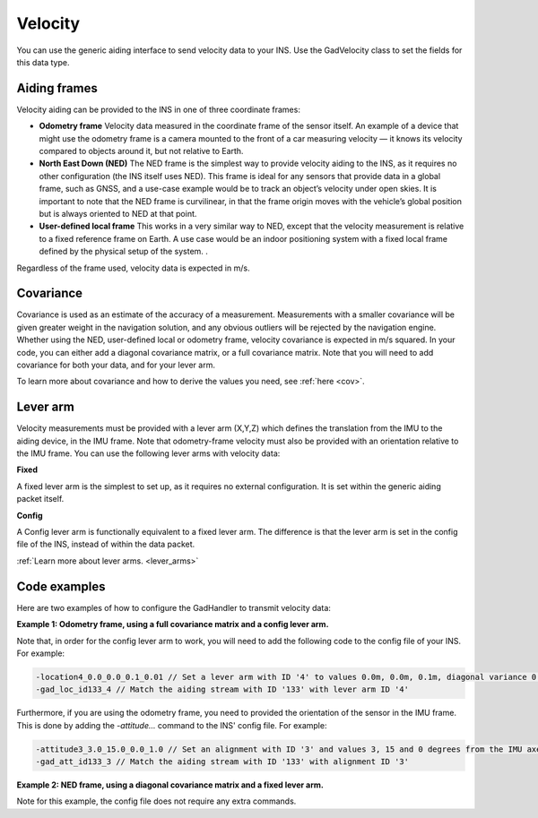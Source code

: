 .. _vel_aidingtype:

Velocity
********

You can use the generic aiding interface to send velocity data to your INS. Use the GadVelocity class to set the fields for this data type. 

Aiding frames
-------------

Velocity aiding can be provided to the INS in one of three coordinate frames:

•	**Odometry frame** Velocity data measured in the coordinate frame of the sensor itself. An example of a device that might use the odometry frame is a camera mounted to the front of a car measuring velocity — it knows its velocity compared to objects around it, but not relative to Earth.  
•	**North East Down (NED)** The NED frame is the simplest way to provide velocity aiding to the INS, as it requires no other configuration (the INS itself uses NED). This frame is ideal for any sensors that provide data in a global frame, such as GNSS, and a use-case example would be to track an object’s velocity under open skies. It is important to note that the NED frame is curvilinear, in that the frame origin moves with the vehicle’s global position but is always oriented to NED at that point.
•	**User-defined local frame** This works in a very similar way to NED, except that the velocity measurement is relative to a fixed reference frame on Earth. A use case would be an indoor positioning system with a fixed local frame defined by the physical setup of the system. .

Regardless of the frame used, velocity data is expected in m/s.


Covariance
----------

Covariance  is used as an estimate of the accuracy of a measurement.  Measurements with a smaller covariance will be given greater weight in the navigation solution, and any obvious outliers will be rejected by the navigation engine.
Whether using the NED, user-defined local or odometry frame, velocity covariance is expected in m/s squared. In your code, you can either add a diagonal covariance matrix, or a full covariance matrix. Note that you will need to add covariance for both your data, and for your lever arm.

To learn more about covariance and how to derive the values you need, see :ref:`here <cov>`. 

Lever arm
---------

Velocity measurements must be provided with a lever arm (X,Y,Z) which defines the translation from the IMU to the aiding device, in the IMU frame. Note that odometry-frame velocity must also be provided with an orientation relative to the IMU frame. You can use the following lever arms with velocity data:

**Fixed**

A fixed lever arm is the simplest to set up, as it requires no external configuration. It is set within the generic aiding packet itself.

**Config**

A Config lever arm is functionally equivalent to a fixed lever arm. The difference is that the lever arm is set in the config file of the INS, instead of within the data packet.

:ref:`Learn more about lever arms. <lever_arms>`

Code examples
-------------

Here are two examples of how to configure the GadHandler to transmit velocity data:

**Example 1: Odometry frame, using a full covariance matrix and a config lever arm.**

.. tabs::

   .. code-tab:: c++

		OxTS::Gal_Cpp::GadVelocity gv(133); // Sets velocity aiding data to GAD stream ID 133
		gv.SetVelOdom(vx, vy, vz); // Set a measurement in the odometry frame, coming from your aiding device
		gv.SetVelOdomVar(var_x, var_y, var_z, covar_xy, covar_xz, covar_yz); //Full covariance matrix, in (m/s)^2
		gv.SetAidingLeverArmConfig(); //Set lever arm to 'config', i.e. set in the configuration file

   .. code-tab:: py
		
		gp = oxts_sdk.GadVelocity(133) # Sets velocity aiding data to GAD stream ID 133
		gv.vel_odom = [vx,  vy,  vx] # Set a measurement in the odometry frame, coming from your aiding device
		gv.vel_odom_var = [var_x, var_y, var_z, covar_xy, covar_xz, covar_yz] # Full covariance matrix, in (m/s)^2
		gv.aiding_lever_arm_config() # Set lever arm to 'config', i.e. set in the configuration file

Note that, in order for the config lever arm to work, you will need to add the following code to the config file of your INS. For example:

.. code-block:: c

		-location4_0.0_0.0_0.1_0.01 // Set a lever arm with ID '4' to values 0.0m, 0.0m, 0.1m, diagonal variance 0.01m^2 for all
		-gad_loc_id133_4 // Match the aiding stream with ID '133' with lever arm ID '4'

Furthermore, if you are using the odometry frame, you need to provided the orientation of the sensor in the IMU frame. 
This is done by adding the `-attitude...` command to the INS' config file. For example:

.. code-block:: c

		-attitude3_3.0_15.0_0.0_1.0 // Set an alignment with ID '3' and values 3, 15 and 0 degrees from the IMU axes respectively, variance 1.0 deg^2 for all
		-gad_att_id133_3 // Match the aiding stream with ID '133' with alignment ID '3'
		
**Example 2: NED frame, using a diagonal covariance matrix and a fixed lever arm.**

.. tabs::

   .. code-tab:: c++

		OxTS::Gal_Cpp::GadVelocity gv(133); // Sets velocity aiding data to GAD stream ID 133
		gv.SetVelNed(v_north, v_east, v_down); // Set a velocity measurement using the NED frame
		gv.SetVelNedVar(var_n, var_e, var_d); // Diagonal covariance matrix, in (m/s)^2
		gv.SetAidingLeverArmFixed(0.0, 0.0, 0.1); // Lever arm sent in packet, measuring device is 0.1m vertically above the INS
		gv.SetAidingLeverArmVar(0.01, 0.01, 0.01); // Lever arm variance, diagonal matrix with 0.1m standard deviation on each direction


   .. code-tab:: py
		
		gv = oxts_sdk.GadVelocity(133) # Sets velocity aiding data to GAD stream ID 133
		gv.vel_ned = [v_north, v_east, v_down] # Set a velocity measurement using the NED frame
		gv.vel_ned_var = [var_n, var_e, var_d] # Diagonal covariance matrix, in (m/s)^2
		gv.aiding_lever_arm_fixed = [0.0, 0.0, 0.1] # Lever arm sent in packet, measuring device is 0.1m vertically above the INS
		gv.aiding_lever_arm_fixed_var = [0.01, 0.01, 0.01] # Lever arm variance, diagonal matrix with 0.1m standard deviation on each direction

Note for this example, the config file does not require any extra commands.
